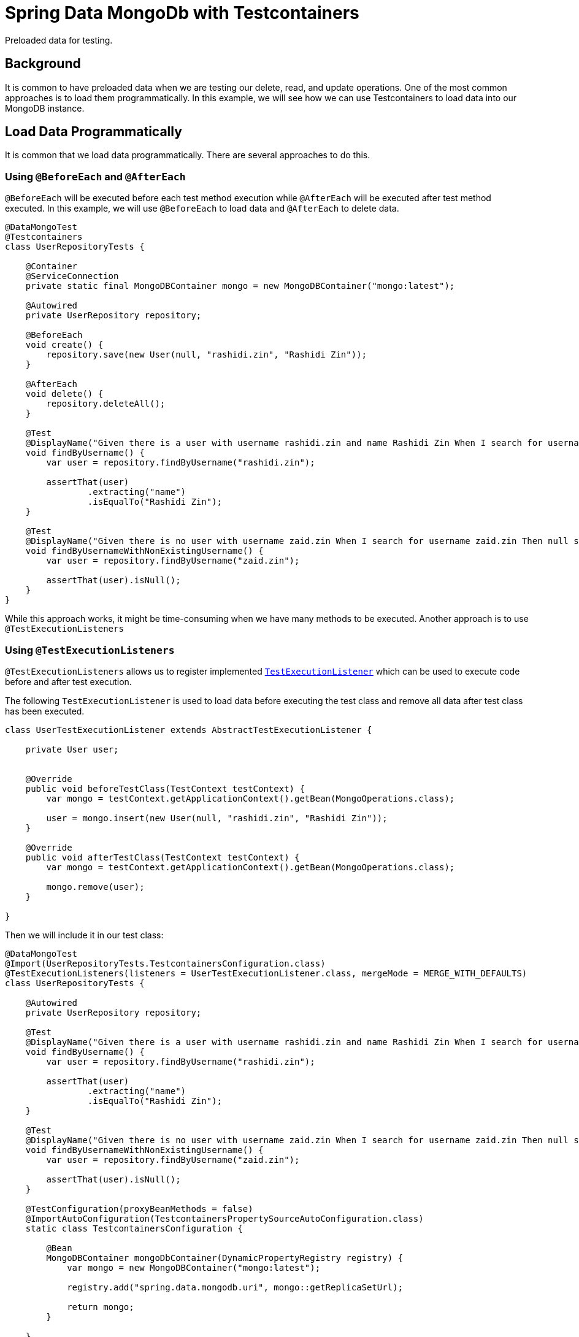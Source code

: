 = Spring Data MongoDb with Testcontainers
:source-highlighter: highlight.js
:nofooter:
:icons: font
:url-quickref: https://github.com/rashidi/spring-boot-tutorials/tree/master/data-mongodb-tc-data-load

Preloaded data for testing.


== Background
It is common to have preloaded data when we are testing our delete, read, and update operations. One of the most common approaches is to
load them programmatically. In this example, we will see how we can use Testcontainers to load data into our MongoDB instance.

== Load Data Programmatically
It is common that we load data programmatically. There are several approaches to do this.

=== Using `@BeforeEach` and `@AfterEach`
`@BeforeEach` will be executed before each test method execution while `@AfterEach` will be executed after test method executed. In this example,
we will use `@BeforeEach` to load data and `@AfterEach` to delete data.

[source,java]
----
@DataMongoTest
@Testcontainers
class UserRepositoryTests {

    @Container
    @ServiceConnection
    private static final MongoDBContainer mongo = new MongoDBContainer("mongo:latest");

    @Autowired
    private UserRepository repository;

    @BeforeEach
    void create() {
        repository.save(new User(null, "rashidi.zin", "Rashidi Zin"));
    }

    @AfterEach
    void delete() {
        repository.deleteAll();
    }

    @Test
    @DisplayName("Given there is a user with username rashidi.zin and name Rashidi Zin When I search for username rashidi.zin Then user with provided username should be returned")
    void findByUsername() {
        var user = repository.findByUsername("rashidi.zin");

        assertThat(user)
                .extracting("name")
                .isEqualTo("Rashidi Zin");
    }

    @Test
    @DisplayName("Given there is no user with username zaid.zin When I search for username zaid.zin Then null should be returned")
    void findByUsernameWithNonExistingUsername() {
        var user = repository.findByUsername("zaid.zin");

        assertThat(user).isNull();
    }
}
----

While this approach works, it might be time-consuming when we have many methods to be executed. Another approach is to use `@TestExecutionListeners`

=== Using `@TestExecutionListeners`
`@TestExecutionListeners` allows us to register implemented https://docs.spring.io/spring-framework/docs/current/javadoc-api/org/springframework/test/context/TestExecutionListener.html[`TestExecutionListener`]
which can be used to execute code before and after test execution.

The following `TestExecutionListener` is used to load data before executing the test class and remove all data after test class has been executed.

[source,java]
----
class UserTestExecutionListener extends AbstractTestExecutionListener {

    private User user;


    @Override
    public void beforeTestClass(TestContext testContext) {
        var mongo = testContext.getApplicationContext().getBean(MongoOperations.class);

        user = mongo.insert(new User(null, "rashidi.zin", "Rashidi Zin"));
    }

    @Override
    public void afterTestClass(TestContext testContext) {
        var mongo = testContext.getApplicationContext().getBean(MongoOperations.class);

        mongo.remove(user);
    }

}
----

Then we will include it in our test class:

[source,java]
----
@DataMongoTest
@Import(UserRepositoryTests.TestcontainersConfiguration.class)
@TestExecutionListeners(listeners = UserTestExecutionListener.class, mergeMode = MERGE_WITH_DEFAULTS)
class UserRepositoryTests {

    @Autowired
    private UserRepository repository;

    @Test
    @DisplayName("Given there is a user with username rashidi.zin and name Rashidi Zin When I search for username rashidi.zin Then user with provided username should be returned")
    void findByUsername() {
        var user = repository.findByUsername("rashidi.zin");

        assertThat(user)
                .extracting("name")
                .isEqualTo("Rashidi Zin");
    }

    @Test
    @DisplayName("Given there is no user with username zaid.zin When I search for username zaid.zin Then null should be returned")
    void findByUsernameWithNonExistingUsername() {
        var user = repository.findByUsername("zaid.zin");

        assertThat(user).isNull();
    }

    @TestConfiguration(proxyBeanMethods = false)
    @ImportAutoConfiguration(TestcontainersPropertySourceAutoConfiguration.class)
    static class TestcontainersConfiguration {

        @Bean
        MongoDBContainer mongoDbContainer(DynamicPropertyRegistry registry) {
            var mongo = new MongoDBContainer("mongo:latest");

            registry.add("spring.data.mongodb.uri", mongo::getReplicaSetUrl);

            return mongo;
        }

    }
}
----

In this example, we are using `@TestExecutionListeners` to register `UserTestExecutionListener` which will be executed before and after test class execution. Alternatively, we also no longer utilise on
helpful annotations - `@Testcontainers`, `@Container`, and `@ServiceConnection`.

== Load Data Using RepositoryPopulators
Next approach is to load data using https://docs.spring.io/spring-data/mongodb/reference/repositories/core-extensions.html#core.repository-populators[RepositoryPopulators] and Testcontainers.
We will start by creating link:{url-quickref}/src/test/resources/users.json[users.json] and populate it with the following content.

[source,json]
----
[{
  "_class": "zin.rashidi.data.mongodb.tc.dataload.user.User",
  "name": "Rashidi Zin",
  "username": "rashidi.zin"
}]
----

First, we will have to add `jackson-databind` as our dependency in link:${url-quickref}/build.gradle[build.gradle].

[source,groovy]
----
dependencies {
    testImplementation "com.fasterxml.jackson.core:jackson-databind"
}
----

Next we will create a `@TestConfiguration` class which will define `RepositoryPopulator`.

[source,java]
----
class UserRepositoryTests {

    @TestConfiguration
    static class RepositoryPopulatorTestConfiguration {

        @Bean
        public Jackson2RepositoryPopulatorFactoryBean jacksonRepositoryPopulator() {
            var populator = new Jackson2RepositoryPopulatorFactoryBean();
            populator.setResources(new Resource[] { new ClassPathResource("users.json") });
            return populator;
        }
    }

}
----

Then we will inform link:${url-quickref}/src/test/java/zin/rashidi/data/mongodb/tc/dataload/user/UserRepositoryTests.java[UserRepositoryTests] to include `RepositoryPopulatorTestConfiguration`.

[source,java]
----
@DataMongoTest(includeFilters = @Filter(type = ASSIGNABLE_TYPE, classes = UserRepositoryTests.RepositoryPopulatorTestConfiguration.class))
class UserRepositoryTests {

    @TestConfiguration
    static class RepositoryPopulatorTestConfiguration {

        @Bean
        public Jackson2RepositoryPopulatorFactoryBean jacksonRepositoryPopulator() {
            var populator = new Jackson2RepositoryPopulatorFactoryBean();
            populator.setResources(new Resource[] { new ClassPathResource("users.json") });
            return populator;
        }
    }

}
----

Finally, the usual setup to include `@TestContainers` and `MongoDBContainer`.

[source,java]
----
@Testcontainers
@DataMongoTest(includeFilters = @Filter(type = ASSIGNABLE_TYPE, classes = UserRepositoryTests.RepositoryPopulatorTestConfiguration.class))
class UserRepositoryTests {

    @Container
    @ServiceConnection
    private static final MongoDBContainer mongo = new MongoDBContainer("mongo:latest");

    @TestConfiguration
    static class RepositoryPopulatorTestConfiguration {

        @Bean
        public Jackson2RepositoryPopulatorFactoryBean jacksonRepositoryPopulator() {
            var populator = new Jackson2RepositoryPopulatorFactoryBean();
            populator.setResources(new Resource[] { new ClassPathResource("users.json") });
            return populator;
        }
    }

}
----

Once everything is ready, we will add our tests.

[source,java]
----
@Testcontainers
@DataMongoTest(includeFilters = @Filter(type = ASSIGNABLE_TYPE, classes = UserRepositoryTests.RepositoryPopulatorTestConfiguration.class))
class UserRepositoryTests {

    @Container
    @ServiceConnection
    private static final MongoDBContainer mongo = new MongoDBContainer("mongo:latest");

    @Autowired
    private UserRepository repository;

    @Test
    @DisplayName("Given there is a user with username rashidi.zin and name Rashidi Zin When I search for username rashidi.zin Then user with provided username should be returned")
    void findByUsername() {
        var user = repository.findByUsername("rashidi.zin");

        assertThat(user)
                .extracting("name")
                .isEqualTo("Rashidi Zin");
    }

    @Test
    @DisplayName("Given there is no user with username zaid.zin When I search for username zaid.zin Then null should be returned")
    void findByUsernameWithNonExistingUsername() {
        var user = repository.findByUsername("zaid.zin");

        assertThat(user).isNull();
    }

    @TestConfiguration
    static class RepositoryPopulatorTestConfiguration {

        @Bean
        public Jackson2RepositoryPopulatorFactoryBean jacksonRepositoryPopulator() {
            var populator = new Jackson2RepositoryPopulatorFactoryBean();
            populator.setResources(new Resource[] { new ClassPathResource("users.json") });
            return populator;
        }
    }

}
----

With that, data will be loaded into MongoDB before the test execution. Full implementation of link:{url-quickref}/src/test/java/zin/rashidi/data/mongodb/tc/dataload/user/UserRepositoryTests.java[`UserRepositoryTests`]:

This also allows us to have a single source of truth in managing data for our tests.
